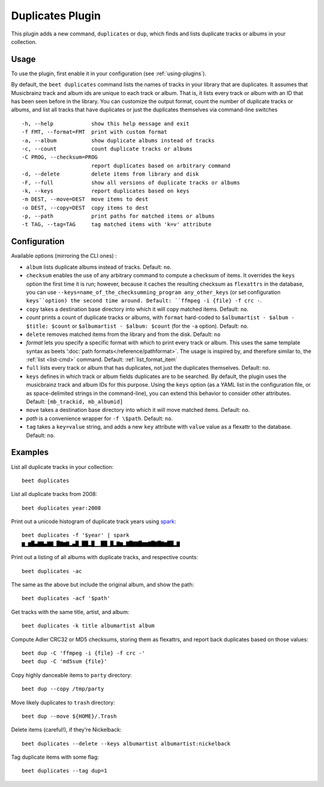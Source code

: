 Duplicates Plugin
=================

This plugin adds a new command, ``duplicates`` or ``dup``, which finds
and lists duplicate tracks or albums in your collection.

Usage
-----

To use the plugin, first enable it in your configuration (see
:ref:`using-plugins`).

By default, the ``beet duplicates`` command lists the names of tracks
in your library that are duplicates. It assumes that Musicbrainz track
and album ids are unique to each track or album. That is, it lists
every track or album with an ID that has been seen before in the
library.
You can customize the output format, count the number of duplicate
tracks or albums, and list all tracks that have duplicates or just the
duplicates themselves via command-line switches ::

  -h, --help            show this help message and exit
  -f FMT, --format=FMT  print with custom format
  -a, --album           show duplicate albums instead of tracks
  -c, --count           count duplicate tracks or albums
  -C PROG, --checksum=PROG
                        report duplicates based on arbitrary command
  -d, --delete          delete items from library and disk
  -F, --full            show all versions of duplicate tracks or albums
  -k, --keys            report duplicates based on keys
  -m DEST, --move=DEST  move items to dest
  -o DEST, --copy=DEST  copy items to dest
  -p, --path            print paths for matched items or albums
  -t TAG, --tag=TAG     tag matched items with 'k=v' attribute

Configuration
-------------

Available options (mirroring the CLI ones) :

- ``album`` lists duplicate albums instead of tracks.
  Default: ``no``.
- ``checksum`` enables the use of any arbitrary command to compute a checksum
  of items. It overrides the ``keys`` option the first time it is run; however,
  because it caches the resulting checksum as ``flexattrs`` in the database,
  you can use ``--keys=name_of_the_checksumming_program any_other_keys`` (or
  set configuration ``keys``option) the second time around.
  Default: ``ffmpeg -i {file} -f crc -``.
- ``copy`` takes a destination base directory into which it will copy matched
  items.
  Default: ``no``.
- `count` prints a count of duplicate tracks or albums, with ``format``
  hard-coded to ``$albumartist - $album - $title: $count`` or ``$albumartist -
  $album: $count`` (for the ``-a`` option).
  Default: ``no``.
- ``delete`` removes matched items from the library and from the disk.
  Default: ``no``
- `format` lets you specify a specific format with which to print every track
  or album. This uses the same template syntax as beets
  ’:doc:`path formats</reference/pathformat>`.  The usage is inspired by, and
  therefore similar to, the :ref:`list <list-cmd>` command.
  Default: :ref:`list_format_item`
- ``full`` lists every track or album that has duplicates, not just the
  duplicates themselves.
  Default: ``no``.
- ``keys`` defines in which track or album fields duplicates are to be
  searched. By default, the plugin uses the musicbrainz track and album IDs for
  this purpose. Using the ``keys`` option (as a YAML list in the configuration
  file, or as space-delimited strings in the command-line), you can extend this
  behavior to consider other attributes.
  Default: ``[mb_trackid, mb_albumid]``
- ``move`` takes a destination base directory into which it will move matched
  items.
  Default: ``no``.
- `path` is a convenience wrapper for ``-f \$path``.
  Default: ``no``.
- ``tag`` takes a ``key=value`` string, and adds a new ``key`` attribute with
  ``value`` value as a flexattr to the database.
  Default: ``no``.

Examples
--------

List all duplicate tracks in your collection::

  beet duplicates

List all duplicate tracks from 2008::

  beet duplicates year:2008

Print out a unicode histogram of duplicate track years using `spark`_::

  beet duplicates -f '$year' | spark
  ▆▁▆█▄▇▇▄▇▇▁█▇▆▇▂▄█▁██▂█▁▁██▁█▂▇▆▂▇█▇▇█▆▆▇█▇█▇▆██▂▇

Print out a listing of all albums with duplicate tracks, and respective
counts::

  beet duplicates -ac

The same as the above but include the original album, and show the path::

  beet duplicates -acf '$path'

Get tracks with the same title, artist, and album::

  beet duplicates -k title albumartist album

Compute Adler CRC32 or MD5 checksums, storing them as flexattrs, and report
back duplicates based on those values::

  beet dup -C 'ffmpeg -i {file} -f crc -'
  beet dup -C 'md5sum {file}'

Copy highly danceable items to ``party`` directory::

  beet dup --copy /tmp/party

Move likely duplicates to ``trash`` directory::

  beet dup --move ${HOME}/.Trash

Delete items (careful!), if they're Nickelback::

  beet duplicates --delete --keys albumartist albumartist:nickelback

Tag duplicate items with some flag::

  beet duplicates --tag dup=1


.. _spark: https://github.com/holman/spark
